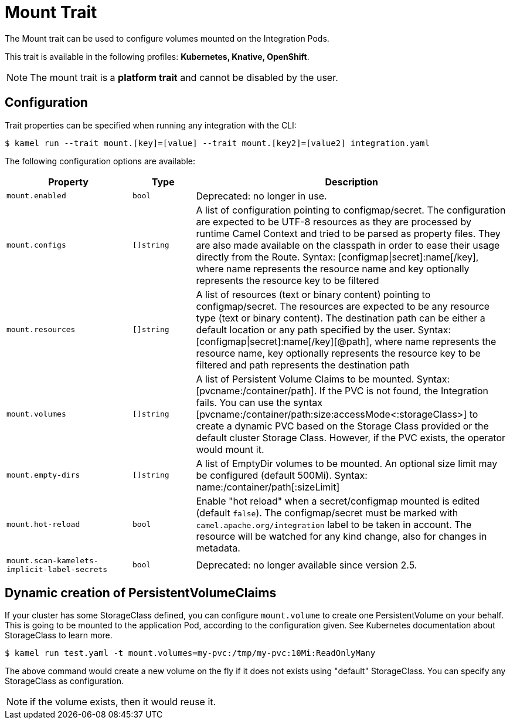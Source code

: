 = Mount Trait

// Start of autogenerated code - DO NOT EDIT! (badges)
// End of autogenerated code - DO NOT EDIT! (badges)
// Start of autogenerated code - DO NOT EDIT! (description)
The Mount trait can be used to configure volumes mounted on the Integration Pods.


This trait is available in the following profiles: **Kubernetes, Knative, OpenShift**.

NOTE: The mount trait is a *platform trait* and cannot be disabled by the user.

// End of autogenerated code - DO NOT EDIT! (description)
// Start of autogenerated code - DO NOT EDIT! (configuration)
== Configuration

Trait properties can be specified when running any integration with the CLI:
[source,console]
----
$ kamel run --trait mount.[key]=[value] --trait mount.[key2]=[value2] integration.yaml
----
The following configuration options are available:

[cols="2m,1m,5a"]
|===
|Property | Type | Description

| mount.enabled
| bool
| Deprecated: no longer in use.

| mount.configs
| []string
| A list of configuration pointing to configmap/secret.
The configuration are expected to be UTF-8 resources as they are processed by runtime Camel Context and tried to be parsed as property files.
They are also made available on the classpath in order to ease their usage directly from the Route.
Syntax: [configmap\|secret]:name[/key], where name represents the resource name and key optionally represents the resource key to be filtered

| mount.resources
| []string
| A list of resources (text or binary content) pointing to configmap/secret.
The resources are expected to be any resource type (text or binary content).
The destination path can be either a default location or any path specified by the user.
Syntax: [configmap\|secret]:name[/key][@path], where name represents the resource name, key optionally represents the resource key to be filtered and path represents the destination path

| mount.volumes
| []string
| A list of Persistent Volume Claims to be mounted. Syntax: [pvcname:/container/path]. If the PVC is not found, the Integration fails.
You can use the syntax [pvcname:/container/path:size:accessMode<:storageClass>] to create a dynamic PVC based on the Storage Class provided
or the default cluster Storage Class. However, if the PVC exists, the operator would mount it.

| mount.empty-dirs
| []string
| A list of EmptyDir volumes to be mounted. An optional size limit may be configured (default 500Mi).
Syntax: name:/container/path[:sizeLimit]

| mount.hot-reload
| bool
| Enable "hot reload" when a secret/configmap mounted is edited (default `false`). The configmap/secret must be
marked with `camel.apache.org/integration` label to be taken in account. The resource will be watched for any kind change, also for
changes in metadata.

| mount.scan-kamelets-implicit-label-secrets
| bool
| Deprecated: no longer available since version 2.5.

|===

// End of autogenerated code - DO NOT EDIT! (configuration)

== Dynamic creation of PersistentVolumeClaims

If your cluster has some StorageClass defined, you can configure `mount.volume` to create one PersistentVolume on your behalf. This is going to be mounted to the application Pod, according to the configuration given. See Kubernetes documentation about StorageClass to learn more.

[source,console]
$ kamel run test.yaml -t mount.volumes=my-pvc:/tmp/my-pvc:10Mi:ReadOnlyMany

The above command would create a new volume on the fly if it does not exists using "default" StorageClass. You can specify any StorageClass as configuration.

NOTE: if the volume exists, then it would reuse it.
